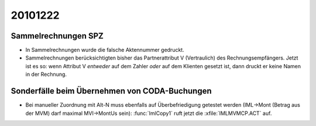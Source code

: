 20101222
========

Sammelrechnungen SPZ
--------------------

- In Sammelrechnungen wurde die falsche Aktennummer gedruckt.

- Sammelrechnungen berücksichtigten bisher das 
  Partnerattribut V (Vertraulich) des Rechnungsempfängers. 
  Jetzt ist es so: wenn Attribut V *entweder* auf dem Zahler *oder* auf dem Klienten gesetzt ist, dann druckt er keine Namen in der Rechnung.

Sonderfälle beim Übernehmen von CODA-Buchungen
----------------------------------------------

- Bei manueller Zuordnung mit Alt-N muss ebenfalls auf 
  Überbefriedigung getestet werden 
  (IML->Mont (Betrag aus der MVM) darf maximal MVI->MontUs sein):
  :func:`ImlCopy1` ruft jetzt die :xfile:`IMLMVMCP.ACT` auf.